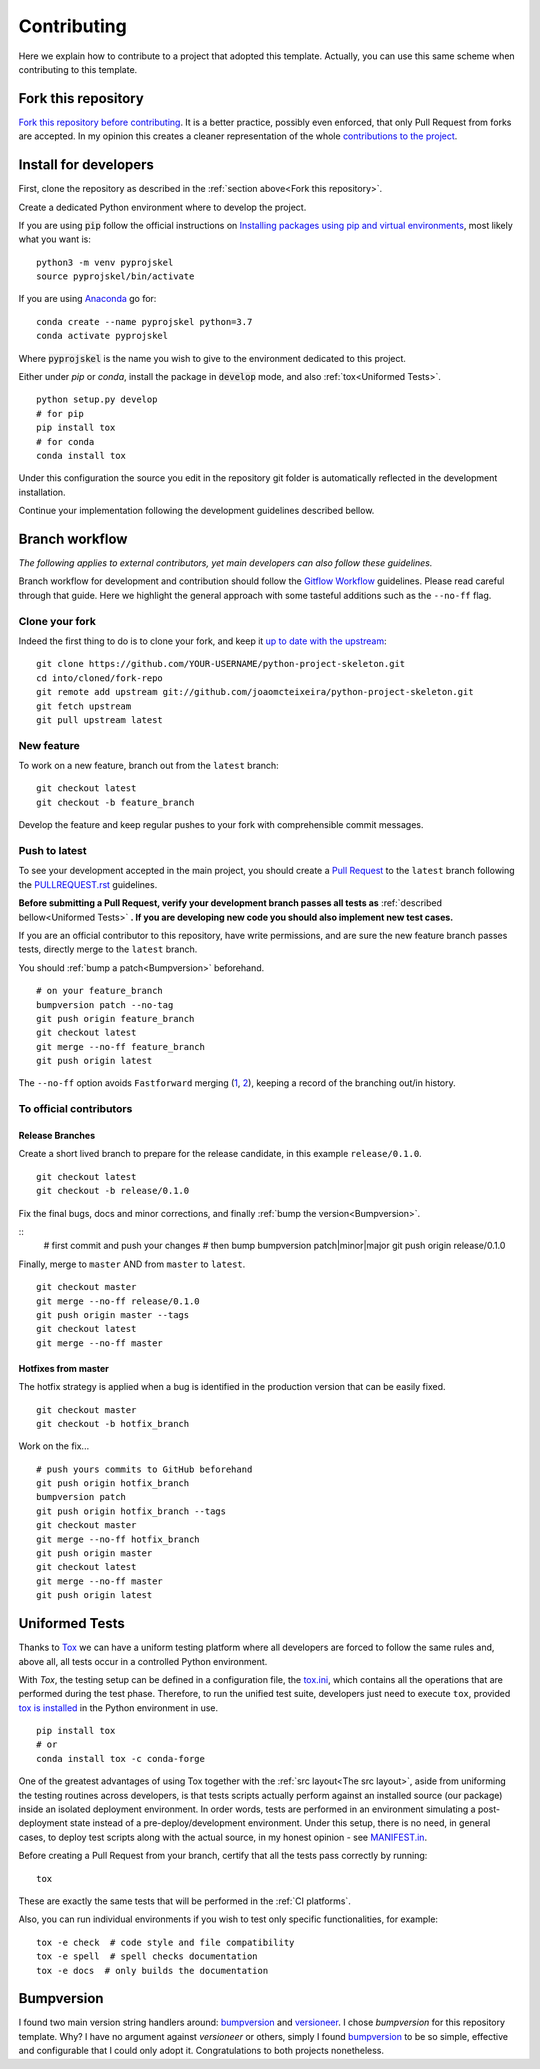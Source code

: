 Contributing
============

Here we explain how to contribute to a project that adopted this template. Actually, you can use this same scheme when contributing to this template.

Fork this repository
--------------------

`Fork this repository before contributing`_. It is a better practice, possibly even enforced, that only Pull Request from forks are accepted. In my opinion this creates a cleaner representation of the whole `contributions to the project`_.

Install for developers
----------------------

First, clone the repository as described in the :ref:`section above<Fork this repository>`.

Create a dedicated Python environment where to develop the project.

If you are using :code:`pip` follow the official instructions on `Installing packages using pip and virtual environments`_, most likely what you want is:

::

    python3 -m venv pyprojskel
    source pyprojskel/bin/activate

If you are using `Anaconda`_ go for:

::

    conda create --name pyprojskel python=3.7
    conda activate pyprojskel

Where :code:`pyprojskel` is the name you wish to give to the environment dedicated to this project.

Either under *pip* or *conda*, install the package in :code:`develop` mode, and also :ref:`tox<Uniformed Tests>`.

::

    python setup.py develop
    # for pip
    pip install tox
    # for conda
    conda install tox

Under this configuration the source you edit in the repository git folder is automatically reflected in the development installation.

Continue your implementation following the development guidelines described bellow.

Branch workflow
---------------

*The following applies to external contributors, yet main developers can also follow these guidelines.*

Branch workflow for development and contribution should follow the `Gitflow Workflow`_ guidelines. Please read careful through that guide. Here we highlight the general approach with some tasteful additions such as the ``--no-ff`` flag.

Clone your fork
~~~~~~~~~~~~~~~

Indeed the first thing to do is to clone your fork, and keep it `up to date with the upstream`_:

::

    git clone https://github.com/YOUR-USERNAME/python-project-skeleton.git
    cd into/cloned/fork-repo
    git remote add upstream git://github.com/joaomcteixeira/python-project-skeleton.git
    git fetch upstream
    git pull upstream latest

New feature
~~~~~~~~~~~

To work on a new feature, branch out from the ``latest`` branch:

::
    
    git checkout latest
    git checkout -b feature_branch

Develop the feature and keep regular pushes to your fork with comprehensible commit messages.

Push to latest
~~~~~~~~~~~~~~

To see your development accepted in the main project, you should create a `Pull Request`_ to the ``latest`` branch following the `PULLREQUEST.rst`_ guidelines.

**Before submitting a Pull Request, verify your development branch passes all tests as** :ref:`described bellow<Uniformed Tests>` **. If you are developing new code you should also implement new test cases.**

If you are an official contributor to this repository, have write permissions, and are sure the new feature branch passes tests, directly merge to the ``latest`` branch.

You should :ref:`bump a patch<Bumpversion>` beforehand.

::
    
    # on your feature_branch
    bumpversion patch --no-tag
    git push origin feature_branch
    git checkout latest
    git merge --no-ff feature_branch
    git push origin latest

The ``--no-ff`` option avoids ``Fastforward`` merging (`1`_, `2`_), keeping a record of the branching out/in history.

To official contributors
~~~~~~~~~~~~~~~~~~~~~~~~

Release Branches
````````````````

Create a short lived branch to prepare for the release candidate, in this example ``release/0.1.0``.

::
    
    git checkout latest
    git checkout -b release/0.1.0

Fix the final bugs, docs and minor corrections, and finally :ref:`bump the version<Bumpversion>`.

::
    # first commit and push your changes
    # then bump
    bumpversion patch|minor|major
    git push origin release/0.1.0

Finally, merge to ``master`` AND from ``master`` to ``latest``.

::
    
    git checkout master
    git merge --no-ff release/0.1.0
    git push origin master --tags
    git checkout latest
    git merge --no-ff master

Hotfixes from master
````````````````````

The hotfix strategy is applied when a bug is identified in the production version that can be easily fixed.

::
    
    git checkout master
    git checkout -b hotfix_branch

Work on the fix...

::

    # push yours commits to GitHub beforehand
    git push origin hotfix_branch  
    bumpversion patch
    git push origin hotfix_branch --tags
    git checkout master
    git merge --no-ff hotfix_branch
    git push origin master
    git checkout latest
    git merge --no-ff master 
    git push origin latest


Uniformed Tests
---------------

Thanks to `Tox`_ we can have a uniform testing platform where all developers are forced to follow the same rules and, above all, all tests occur in a controlled Python environment.

With *Tox*, the testing setup can be defined in a configuration file, the `tox.ini`_, which contains all the operations that are performed during the test phase. Therefore, to run the unified test suite, developers just need to execute ``tox``, provided `tox is installed`_ in the Python environment in use.

::

    pip install tox
    # or
    conda install tox -c conda-forge

.. TODO::

    Review and consider integrating using tox to setup development envs -> https://tox.readthedocs.io/en/latest/example/devenv.html


One of the greatest advantages of using Tox together with the :ref:`src layout<The src layout>`, aside from uniforming the testing routines across developers, is that tests scripts actually perform against an installed source (our package) inside an isolated deployment environment. In order words, tests are performed in an environment simulating a post-deployment state instead of a pre-deploy/development environment. Under this setup, there is no need, in general cases, to deploy test scripts along with the actual source, in my honest opinion - see `MANIFEST.in`_.

.. TODO::

    Discuss the need to deploy test scripts.


Before creating a Pull Request from your branch, certify that all the tests pass correctly by running:

::
    
    tox

These are exactly the same tests that will be performed in the :ref:`CI platforms`.

Also, you can run individual environments if you wish to test only specific functionalities, for example:

::
    
    tox -e check  # code style and file compatibility
    tox -e spell  # spell checks documentation
    tox -e docs  # only builds the documentation

Bumpversion
-----------

I found two main version string handlers around: `bumpversion`_ and `versioneer`_.
I chose *bumpversion* for this repository template. Why? I have no argument against *versioneer* or others, simply I found `bumpversion`_ to be so simple, effective and configurable that I could only adopt it. Congratulations to both projects nonetheless.


.. _tox.ini: https://github.com/joaomcteixeira/python-project-skeleton/blob/latest/tox.ini
.. _Tox: https://tox.readthedocs.io/en/latest/
.. _tox is installed: https://tox.readthedocs.io/en/latest/install.html
.. _MANIFEST.in: https://github.com/joaomcteixeira/python-project-skeleton/blob/latest/MANIFEST.in
.. _Fork this repository before contributing: https://github.com/joaomcteixeira/python-project-skeleton/network/members
.. _up to date with the upstream: https://gist.github.com/CristinaSolana/1885435
.. _contributions to the project: https://github.com/joaomcteixeira/python-project-skeleton/network
.. _Gitflow Workflow: https://www.atlassian.com/git/tutorials/comparing-workflows/gitflow-workflow
.. _Pull Request: https://github.com/joaomcteixeira/python-project-skeleton/pulls
.. _PULLREQUEST.rst: https://github.com/joaomcteixeira/python-project-skeleton/blob/latest/docs/PULLREQUEST.rst
.. _1: https://git-scm.com/docs/git-merge#Documentation/git-merge.txt---no-ff
.. _2: https://stackoverflow.com/questions/9069061/what-is-the-difference-between-git-merge-and-git-merge-no-ff
.. _bumpversion: https://pypi.org/project/bumpversion/
.. _versioneer: https://github.com/warner/python-versioneer
.. _Installing packages using pip and virtual environments: https://packaging.python.org/guides/installing-using-pip-and-virtual-environments/#creating-a-virtual-environment
.. _Anaconda: https://www.anaconda.com/

